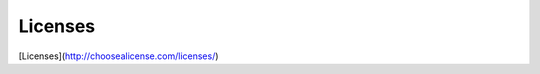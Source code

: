 #####################################
Licenses
#####################################

[Licenses](http://choosealicense.com/licenses/)

